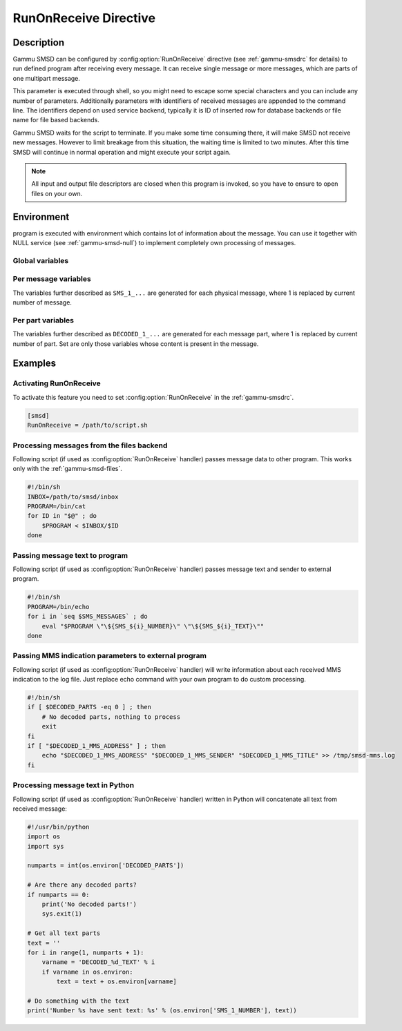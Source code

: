 .. _gammu-smsd-run:

RunOnReceive Directive
======================

Description
-----------

Gammu SMSD can be configured by :config:option:`RunOnReceive` directive (see
:ref:`gammu-smsdrc` for details) to run defined program after receiving
every message. It can receive single message or more messages, which are parts
of one multipart message.

This parameter is executed through shell, so you might need to escape some
special characters and you can include any number of parameters. Additionally
parameters with identifiers of received messages are appended to the command
line. The identifiers depend on used service backend, typically it is ID of
inserted row for database backends or file name for file based backends.

Gammu SMSD waits for the script to terminate. If you make some time consuming
there, it will make SMSD not receive new messages. However to limit breakage
from this situation, the waiting time is limited to two minutes. After this
time SMSD will continue in normal operation and might execute your script
again.

.. note::

    All input and output file descriptors are closed when this program is
    invoked, so you have to ensure to open files on your own.

Environment
-----------

program is executed with environment which contains lot of information about
the message. You can use it together with NULL service (see
:ref:`gammu-smsd-null`) to implement completely own processing of messages.

Global variables
++++++++++++++++

.. envvar:: SMS_MESSAGES

    Number of physical messages received.

.. envvar:: DECODED_PARTS

    Number of decoded message parts.

Per message variables
+++++++++++++++++++++

The variables further described as ``SMS_1_...`` are generated for each physical
message, where 1 is replaced by current number of message.

.. envvar:: SMS_1_CLASS

    Class of message.

.. envvar:: SMS_1_NUMBER

    Sender number.

.. envvar:: SMS_1_TEXT

    Message text. Text is not available for 8-bit binary messages.

Per part variables
++++++++++++++++++

The variables further described as ``DECODED_1_...`` are generated for each message
part, where 1 is replaced by current number of part. Set are only those
variables whose content is present in the message.

.. envvar:: DECODED_1_TEXT

    Decoded long message text.

.. envvar:: DECODED_1_MMS_SENDER

    Sender of MMS indication message.

.. envvar:: DECODED_1_MMS_TITLE

    title of MMS indication message.

.. envvar:: DECODED_1_MMS_ADDRESS

    Address (URL) of MMS from MMS indication message.

.. envvar:: DECODED_1_MMS_SIZE

    Size of MMS as specified in MMS indication message.


Examples
--------

Activating RunOnReceive
+++++++++++++++++++++++

To activate this feature you need to set :config:option:`RunOnReceive` in
the :ref:`gammu-smsdrc`.

.. code-block:: ini

    [smsd]
    RunOnReceive = /path/to/script.sh

Processing messages from the files backend
++++++++++++++++++++++++++++++++++++++++++

Following script (if used as :config:option:`RunOnReceive` handler) passes
message data to other program. This works only with the :ref:`gammu-smsd-files`.

.. code-block:: sh

    #!/bin/sh
    INBOX=/path/to/smsd/inbox
    PROGRAM=/bin/cat
    for ID in "$@" ; do
        $PROGRAM < $INBOX/$ID
    done

Passing message text to program
+++++++++++++++++++++++++++++++

Following script (if used as :config:option:`RunOnReceive` handler) passes
message text and sender to external program.

.. code-block:: sh

    #!/bin/sh
    PROGRAM=/bin/echo
    for i in `seq $SMS_MESSAGES` ; do
        eval "$PROGRAM \"\${SMS_${i}_NUMBER}\" \"\${SMS_${i}_TEXT}\""
    done


Passing MMS indication parameters to external program
+++++++++++++++++++++++++++++++++++++++++++++++++++++

Following script (if used as :config:option:`RunOnReceive` handler) will write
information about each received MMS indication to the log file. Just replace
echo command with your own program to do custom processing.

.. code-block:: sh

    #!/bin/sh
    if [ $DECODED_PARTS -eq 0 ] ; then
        # No decoded parts, nothing to process
        exit
    fi
    if [ "$DECODED_1_MMS_ADDRESS" ] ; then
        echo "$DECODED_1_MMS_ADDRESS" "$DECODED_1_MMS_SENDER" "$DECODED_1_MMS_TITLE" >> /tmp/smsd-mms.log
    fi

Processing message text in Python
+++++++++++++++++++++++++++++++++

Following script (if used as :config:option:`RunOnReceive` handler) written
in Python will concatenate all text from received message:

.. code-block:: python

    #!/usr/bin/python
    import os
    import sys

    numparts = int(os.environ['DECODED_PARTS'])

    # Are there any decoded parts?
    if numparts == 0:
        print('No decoded parts!')
        sys.exit(1)

    # Get all text parts
    text = ''
    for i in range(1, numparts + 1):
        varname = 'DECODED_%d_TEXT' % i
        if varname in os.environ:
            text = text + os.environ[varname]

    # Do something with the text
    print('Number %s have sent text: %s' % (os.environ['SMS_1_NUMBER'], text))
